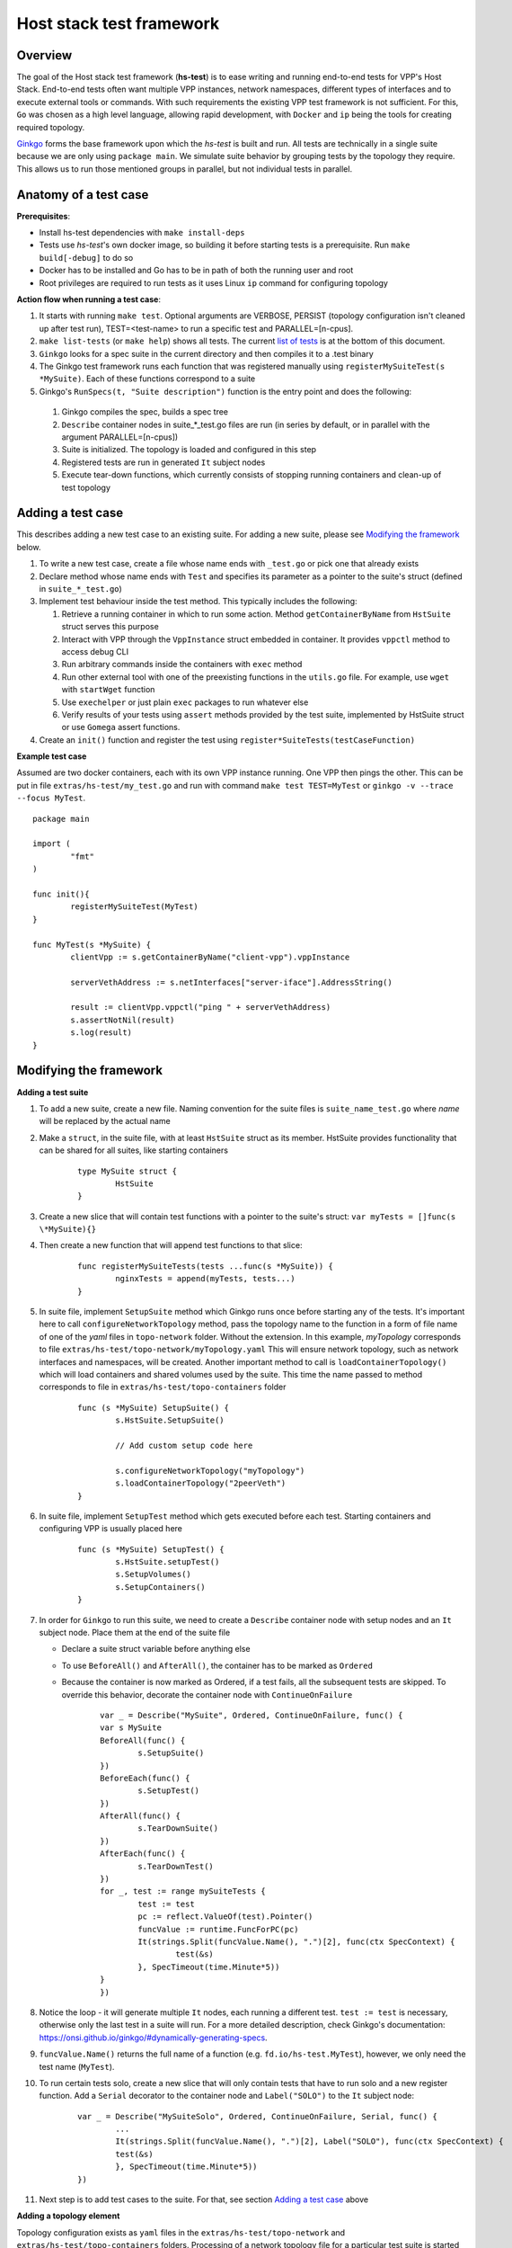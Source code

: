 Host stack test framework
=========================

Overview
--------

The goal of the Host stack test framework (**hs-test**) is to ease writing and running end-to-end tests for VPP's Host Stack.
End-to-end tests often want multiple VPP instances, network namespaces, different types of interfaces
and to execute external tools or commands. With such requirements the existing VPP test framework is not sufficient.
For this, ``Go`` was chosen as a high level language, allowing rapid development, with ``Docker`` and ``ip`` being the tools for creating required topology.

`Ginkgo`_ forms the base framework upon which the *hs-test* is built and run.
All tests are technically in a single suite because we are only using ``package main``. We simulate suite behavior by grouping tests by the topology they require.
This allows us to run those mentioned groups in parallel, but not individual tests in parallel.


Anatomy of a test case
----------------------

**Prerequisites**:

* Install hs-test dependencies with ``make install-deps``
* Tests use *hs-test*'s own docker image, so building it before starting tests is a prerequisite. Run ``make build[-debug]`` to do so
* Docker has to be installed and Go has to be in path of both the running user and root
* Root privileges are required to run tests as it uses Linux ``ip`` command for configuring topology

**Action flow when running a test case**:

#. It starts with running ``make test``. Optional arguments are VERBOSE, PERSIST (topology configuration isn't cleaned up after test run),
   TEST=<test-name> to run a specific test and PARALLEL=[n-cpus].
#. ``make list-tests`` (or ``make help``) shows all tests. The current `list of tests`_ is at the bottom of this document.
#. ``Ginkgo`` looks for a spec suite in the current directory and then compiles it to a .test binary
#. The Ginkgo test framework runs each function that was registered manually using ``registerMySuiteTest(s *MySuite)``. Each of these functions correspond to a suite
#. Ginkgo's ``RunSpecs(t, "Suite description")`` function is the entry point and does the following:

  #. Ginkgo compiles the spec, builds a spec tree
  #. ``Describe`` container nodes in suite\_\*_test.go files are run (in series by default, or in parallel with the argument PARALLEL=[n-cpus])
  #. Suite is initialized. The topology is loaded and configured in this step
  #. Registered tests are run in generated ``It`` subject nodes
  #. Execute tear-down functions, which currently consists of stopping running containers
     and clean-up of test topology

Adding a test case
------------------

This describes adding a new test case to an existing suite.
For adding a new suite, please see `Modifying the framework`_ below.

#. To write a new test case, create a file whose name ends with ``_test.go`` or pick one that already exists
#. Declare method whose name ends with ``Test`` and specifies its parameter as a pointer to the suite's struct (defined in ``suite_*_test.go``)
#. Implement test behaviour inside the test method. This typically includes the following:

   #. Retrieve a running container in which to run some action. Method ``getContainerByName``
      from ``HstSuite`` struct serves this purpose
   #. Interact with VPP through the ``VppInstance`` struct embedded in container. It provides ``vppctl`` method to access debug CLI
   #. Run arbitrary commands inside the containers with ``exec`` method
   #. Run other external tool with one of the preexisting functions in the ``utils.go`` file.
      For example, use ``wget`` with ``startWget`` function
   #. Use ``exechelper`` or just plain ``exec`` packages to run whatever else
   #. Verify results of your tests using ``assert`` methods provided by the test suite, implemented by HstSuite struct or use ``Gomega`` assert functions.

#. Create an ``init()`` function and register the test using ``register*SuiteTests(testCaseFunction)``


**Example test case**

Assumed are two docker containers, each with its own VPP instance running. One VPP then pings the other.
This can be put in file ``extras/hs-test/my_test.go`` and run with command ``make test TEST=MyTest`` or ``ginkgo -v --trace --focus MyTest``.

::

        package main

        import (
                "fmt"
        )

        func init(){
                registerMySuiteTest(MyTest)
        }

        func MyTest(s *MySuite) {
                clientVpp := s.getContainerByName("client-vpp").vppInstance

                serverVethAddress := s.netInterfaces["server-iface"].AddressString()

                result := clientVpp.vppctl("ping " + serverVethAddress)
                s.assertNotNil(result)
                s.log(result)
        }

Modifying the framework
-----------------------

**Adding a test suite**

.. _test-convention:

#. To add a new suite, create a new file. Naming convention for the suite files is ``suite_name_test.go`` where *name* will be replaced
   by the actual name

#. Make a ``struct``, in the suite file, with at least ``HstSuite`` struct as its member.
   HstSuite provides functionality that can be shared for all suites, like starting containers

        ::

                type MySuite struct {
                        HstSuite
                }

#. Create a new slice that will contain test functions with a pointer to the suite's struct: ``var myTests = []func(s \*MySuite){}``

#. Then create a new function that will append test functions to that slice:

        ::

                func registerMySuiteTests(tests ...func(s *MySuite)) {
	                nginxTests = append(myTests, tests...)
                }

#. In suite file, implement ``SetupSuite`` method which Ginkgo runs once before starting any of the tests.
   It's important here to call ``configureNetworkTopology`` method,
   pass the topology name to the function in a form of file name of one of the *yaml* files in ``topo-network`` folder.
   Without the extension. In this example, *myTopology* corresponds to file ``extras/hs-test/topo-network/myTopology.yaml``
   This will ensure network topology, such as network interfaces and namespaces, will be created.
   Another important method to call is ``loadContainerTopology()`` which will load
   containers and shared volumes used by the suite. This time the name passed to method corresponds
   to file in ``extras/hs-test/topo-containers`` folder

        ::

                func (s *MySuite) SetupSuite() {
                        s.HstSuite.SetupSuite()

                        // Add custom setup code here

                        s.configureNetworkTopology("myTopology")
                        s.loadContainerTopology("2peerVeth")
                }

#. In suite file, implement ``SetupTest`` method which gets executed before each test. Starting containers and
   configuring VPP is usually placed here

        ::

                func (s *MySuite) SetupTest() {
                        s.HstSuite.setupTest()
                        s.SetupVolumes()
                        s.SetupContainers()
                }

#. In order for ``Ginkgo`` to run this suite, we need to create a ``Describe`` container node with setup nodes and an ``It`` subject node.
   Place them at the end of the suite file

   * Declare a suite struct variable before anything else
   * To use ``BeforeAll()`` and ``AfterAll()``, the container has to be marked as ``Ordered``
   * Because the container is now marked as Ordered, if a test fails, all the subsequent tests are skipped.
     To override this behavior, decorate the container node with ``ContinueOnFailure``

        ::

                var _ = Describe("MySuite", Ordered, ContinueOnFailure, func() {
	        var s MySuite
	        BeforeAll(func() {
		        s.SetupSuite()
	        })
	        BeforeEach(func() {
		        s.SetupTest()
	        })
	        AfterAll(func() {
		        s.TearDownSuite()
	        })
	        AfterEach(func() {
		        s.TearDownTest()
        	})
	        for _, test := range mySuiteTests {
		        test := test
		        pc := reflect.ValueOf(test).Pointer()
		        funcValue := runtime.FuncForPC(pc)
		        It(strings.Split(funcValue.Name(), ".")[2], func(ctx SpecContext) {
			        test(&s)
		        }, SpecTimeout(time.Minute*5))
	        }
                })

#. Notice the loop - it will generate multiple ``It`` nodes, each running a different test.
   ``test := test`` is necessary, otherwise only the last test in a suite will run.
   For a more detailed description, check Ginkgo's documentation: https://onsi.github.io/ginkgo/#dynamically-generating-specs\.

#. ``funcValue.Name()`` returns the full name of a function (e.g. ``fd.io/hs-test.MyTest``), however, we only need the test name (``MyTest``).

#. To run certain tests solo, create a new slice that will only contain tests that have to run solo and a new register function.
   Add a ``Serial`` decorator to the container node and ``Label("SOLO")`` to the ``It`` subject node:

        ::

                var _ = Describe("MySuiteSolo", Ordered, ContinueOnFailure, Serial, func() {
                        ...
                        It(strings.Split(funcValue.Name(), ".")[2], Label("SOLO"), func(ctx SpecContext) {
			test(&s)
		        }, SpecTimeout(time.Minute*5))
                })

#. Next step is to add test cases to the suite. For that, see section `Adding a test case`_ above

**Adding a topology element**

Topology configuration exists as ``yaml`` files in the ``extras/hs-test/topo-network`` and
``extras/hs-test/topo-containers`` folders. Processing of a network topology file for a particular test suite
is started by the ``configureNetworkTopology`` method depending on which file's name is passed to it.
Specified file is loaded and converted into internal data structures which represent various elements of the topology.
After parsing the configuration, framework loops over the elements and configures them one by one on the host system.

These are currently supported types of network elements.

* ``netns`` - network namespace
* ``veth`` - veth network interface, optionally with target network namespace or IPv4 address
* ``bridge`` - ethernet bridge to connect created interfaces, optionally with target network namespace
* ``tap`` - tap network interface with IP address

Similarly, container topology is started by ``loadContainerTopology()``, configuration file is processed
so that test suite retains map of defined containers and uses that to start them at the beginning
of each test case and stop containers after the test finishes. Container configuration can specify
also volumes which allow to share data between containers or between host system and containers.

Supporting a new type of topology element requires adding code to recognize the new element type during loading.
And adding code to set up the element in the host system with some Linux tool, such as *ip*.
This should be implemented in ``netconfig.go`` for network and in ``container.go`` for containers and volumes.

**Communicating between containers**

When two VPP instances or other applications, each in its own Docker container,
want to communicate there are typically two ways this can be done within *hs-test*.

* Network interfaces. Containers are being created with ``-d --network host`` options,
  so they are connected with interfaces created in host system
* Shared folders. Containers are being created with ``-v`` option to create shared `volumes`_ between host system and containers
  or just between containers

Host system connects to VPP instances running in containers using a shared folder
where binary API socket is accessible by both sides.

**Adding an external tool**

If an external program should be executed as part of a test case, it might be useful to wrap its execution in its own function.
These types of functions are placed in the ``utils.go`` file. If the external program is not available by default in Docker image,
add its installation to ``extras/hs-test/Dockerfile.vpp`` in ``apt-get install`` command.
Alternatively copy the executable from host system to the Docker image, similarly how the VPP executables and libraries are being copied.

**Skipping tests**

``HstSuite`` provides several methods that can be called in tests for skipping it conditionally or unconditionally such as:
``skip()``, ``SkipIfMultiWorker()``, ``SkipUnlessExtendedTestsBuilt()``. You can also use Ginkgo's ``Skip()``.
However the tests currently run under test suites which set up topology and containers before actual test is run. For the reason of saving
test run time it is not advisable to use aforementioned skip methods and instead, just don't register the test.

**Debugging a test**

It is possible to debug VPP by attaching ``gdb`` before test execution by adding ``DEBUG=true`` like follows:

::

    $ make test TEST=LDPreloadIperfVppTest DEBUG=true
    ...
    run following command in different terminal:
    docker exec -it server-vpp gdb -ex "attach $(docker exec server-vpp pidof vpp)"
    Afterwards press CTRL+C to continue

If a test consists of more VPP instances then this is done for each of them.


**Eternal dependencies**

* Linux tools ``ip``, ``brctl``
* Standalone programs ``wget``, ``iperf3`` - since these are downloaded when Docker image is made,
  they are reasonably up-to-date automatically
* Programs in Docker images  - ``envoyproxy/envoy-contrib`` and ``nginx``
* ``http_server`` - homegrown application that listens on specified port and sends a test file in response
* Non-standard Go libraries - see ``extras/hs-test/go.mod``

Generally, these will be updated on a per-need basis, for example when a bug is discovered
or a new version incompatibility issue occurs.


.. _ginkgo: https://onsi.github.io/ginkgo/
.. _volumes: https://docs.docker.com/storage/volumes/

**List of tests**

.. _list of tests:

Please update this list whenever you add a new test by pasting the output below.

* NsSuite/HttpTpsTest
* NsSuite/VppProxyHttpTcpTest
* NsSuite/VppProxyHttpTlsTest
* NsSuite/EnvoyProxyHttpTcpTest
* NginxSuite/MirroringTest
* VethsSuiteSolo TcpWithLossTest [SOLO]
* NoTopoSuiteSolo HttpStaticPromTest [SOLO]
* TapSuite/LinuxIperfTest
* NoTopoSuite/NginxHttp3Test
* NoTopoSuite/NginxAsServerTest
* NoTopoSuite/NginxPerfCpsTest
* NoTopoSuite/NginxPerfRpsTest
* NoTopoSuite/NginxPerfWrkTest
* VethsSuite/EchoBuiltinTest
* VethsSuite/HttpCliTest
* VethsSuite/LDPreloadIperfVppTest
* VethsSuite/VppEchoQuicTest
* VethsSuite/VppEchoTcpTest
* VethsSuite/VppEchoUdpTest
* VethsSuite/XEchoVclClientUdpTest
* VethsSuite/XEchoVclClientTcpTest
* VethsSuite/XEchoVclServerUdpTest
* VethsSuite/XEchoVclServerTcpTest
* VethsSuite/VclEchoTcpTest
* VethsSuite/VclEchoUdpTest
* VethsSuite/VclRetryAttachTest
